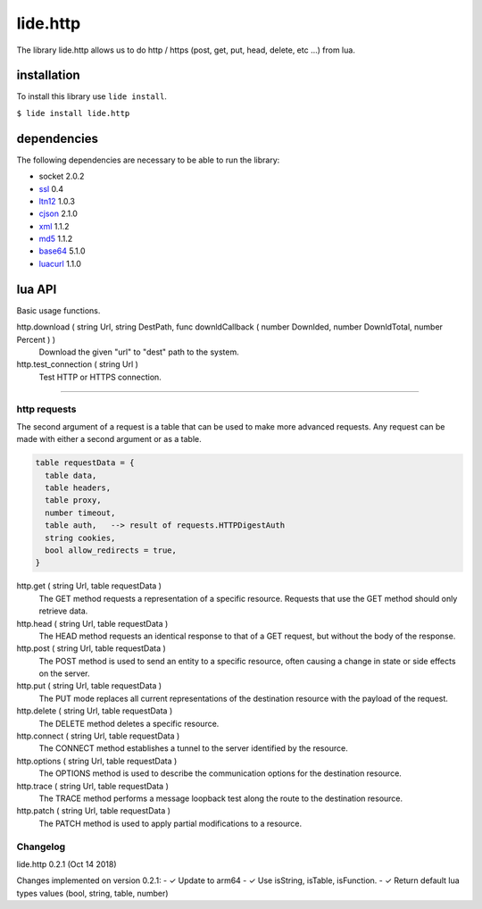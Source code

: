 .. /////// 2017/11/12 - Hernan Dario Cano [dcanohdev@gmail.com]
.. // docs/modules/lide.class.rst
.. //  lide.class reference
.. //   (c) 2017 Hernan Dario Cano | Lide License

lide.http
=========

The library lide.http allows us to do http / https (post, get, put, 
head, delete, etc ...) from lua.


installation
^^^^^^^^^^^^

To install this library use ``lide install``.

``$ lide install lide.http``



dependencies
^^^^^^^^^^^^

The following dependencies are necessary to be able to run the library:

- socket 2.0.2
- ssl_  0.4
- ltn12_ 1.0.3
- cjson_ 2.1.0
- xml_ 1.1.2
- md5_ 1.1.2
- base64_ 5.1.0
- luacurl_ 1.1.0



lua API
^^^^^^^

Basic usage functions.

http.download ( string Url, string DestPath, func downldCallback ( number Downlded, number DownldTotal, number Percent ) )
  Download the given "url" to "dest" path to the system.

http.test_connection ( string Url )
  Test HTTP or HTTPS connection.


----------------------------------------------------------------------

http requests
-------------

The second argument of a request is a table that can be used to make 
more advanced requests. Any request can be made with either a second 
argument or as a table.

.. code-block:: lua

  table requestData = {
    table data,
    table headers,
    table proxy,
    number timeout,
    table auth,   --> result of requests.HTTPDigestAuth
    string cookies,
    bool allow_redirects = true,
  }


http.get ( string Url, table requestData )
  The GET method requests a representation of a specific resource.
  Requests that use the GET method should only retrieve data.

http.head ( string Url, table requestData )
  The HEAD method requests an identical response to that of a GET 
  request, but without the body of the response.

http.post ( string Url, table requestData )
  The POST method is used to send an entity to a specific resource, 
  often causing a change in state or side effects on the server.

http.put ( string Url, table requestData )
  The PUT mode replaces all current representations of the 
  destination resource with the payload of the request.

http.delete ( string Url, table requestData )
  The DELETE method deletes a specific resource.

http.connect ( string Url, table requestData )
  The CONNECT method establishes a tunnel to the server identified 
  by the resource.

http.options ( string Url, table requestData )
  The OPTIONS method is used to describe the communication options 
  for the destination resource.

http.trace ( string Url, table requestData )
  The TRACE method performs a message loopback test along the route 
  to the destination resource.

http.patch ( string Url, table requestData )
  The PATCH method is used to apply partial modifications to a resource.



Changelog
---------

lide.http 0.2.1 (Oct 14 2018)

Changes implemented on version 0.2.1:
- ✓ Update to arm64
- ✓ Use isString, isTable, isFunction.
- ✓ Return default lua types values (bool, string, table, number)

.. _dcanoh:  http://github.com/lidesdk/repos/dcanoh.rst>`.
.. _ssl:     https://github.com/lidesdk/repos/blob/master/stable/ssl/readme.rst
.. _ltn12:   https://github.com/lidesdk/repos/blob/master/stable/ltn12/readme.rst
.. _cjson:   https://github.com/lidesdk/repos/blob/master/stable/cjson/readme.rst
.. _xml:     https://github.com/lidesdk/repos/blob/master/stable/xml/readme.rst
.. _md5:     https://github.com/lidesdk/repos/blob/master/stable/md5/readme.rst
.. _base64:  https://github.com/lidesdk/base64/readme.rst
.. _luacurl: https://github.com/lidesdk/repos/blob/master/stable/luacurl/readme.rst

